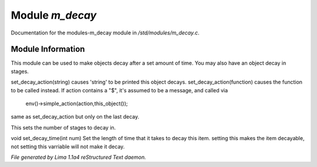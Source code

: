 Module *m_decay*
*****************

Documentation for the modules-m_decay module in */std/modules/m_decay.c*.

Module Information
==================

This module can be used to make objects decay after a set
amount of time. You may also have an object decay in stages.

.. c:function:: void set_decay_action(mixed action)

set_decay_action(string) causes 'string' to be printed this
object decays.  set_decay_action(function) causes the function
to be called instead.
If action contains a "$", it's assumed to be a message, and called via
 env()->simple_action(action,this_object());


.. c:function:: void set_last_decay_action(mixed action)

same as set_decay_action but only on the last decay.


.. c:function:: int set_num_decays(int num)

This sets the number of stages to decay in.


.. c:function:: void set_decay_time(int num)

void set_decay_time(int num)
Set the length of time that it takes to decay this item.
setting this makes the item decayable, not setting this varriable will not
make it decay.



*File generated by Lima 1.1a4 reStructured Text daemon.*
